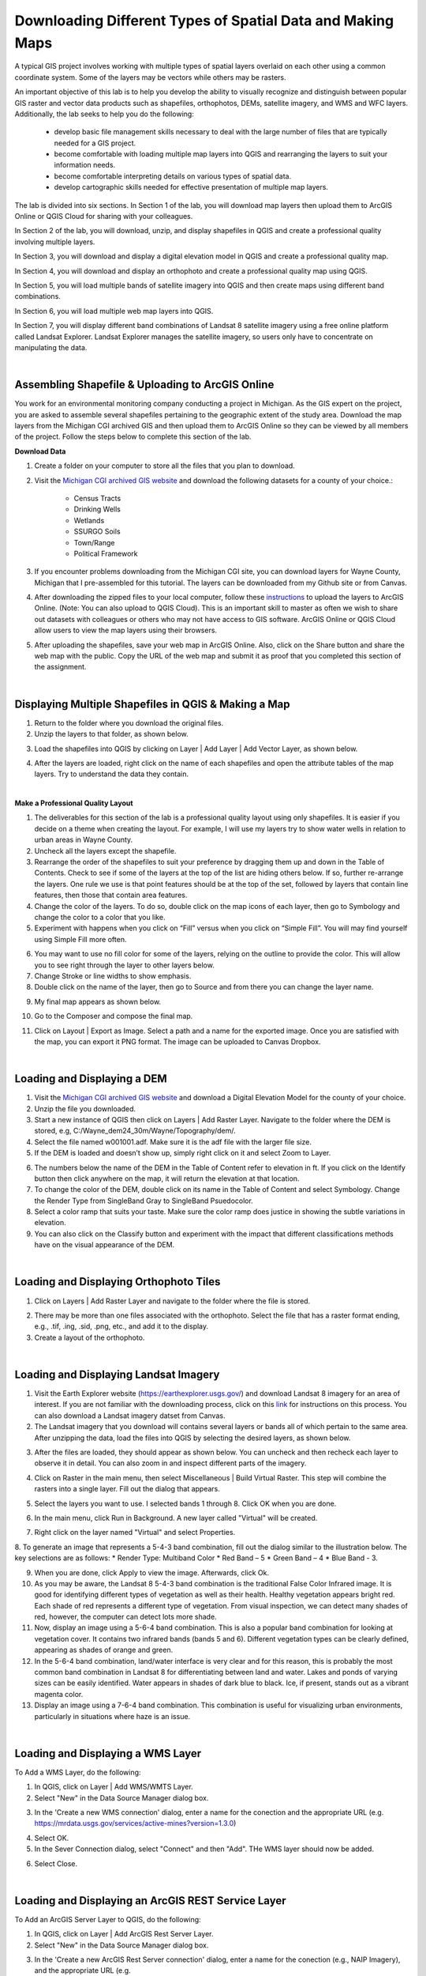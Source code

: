 
Downloading Different Types of Spatial Data and Making Maps
==============================================================================

A typical GIS project involves working with multiple types of spatial layers overlaid on each other using a common coordinate system.  Some of the layers may be vectors while others may be rasters. 

An important objective of this lab is to help you develop the ability to visually recognize and distinguish between popular GIS raster and vector data products such as shapefiles, orthophotos, DEMs, satellite imagery, and WMS and WFC layers.  Additionally, the lab seeks to help you do the following:

   * develop basic file management skills necessary to deal with the large number of files that are typically needed for a GIS project. 

   * become comfortable with loading multiple map layers into QGIS and rearranging the layers to suit your information needs. 

   * become comfortable interpreting details on various types of spatial data.

   * develop cartographic skills needed for effective presentation of multiple map layers.


The lab is divided into six sections. In Section 1 of the lab, you will download map layers then upload them to ArcGIS Online or QGIS Cloud for sharing with your colleagues.

In Section 2 of the lab, you will download, unzip, and display shapefiles in QGIS and create a professional quality involving multiple layers.

In Section 3, you will download and display a digital elevation model in QGIS and create a professional quality map.

In Section 4, you will download and display an orthophoto and create a professional quality map using QGIS.

In Section 5, you will load multiple bands of satellite imagery into QGIS and then create maps using different band combinations.

In Section 6, you will load multiple web map layers into QGIS.

In Section 7, you will display different band combinations of Landsat 8 satellite imagery using a free online platform called Landsat Explorer. Landsat Explorer manages the satellite imagery, so users only have to concentrate on manipulating the data.


|

Assembling Shapefile & Uploading to ArcGIS Online
---------------------------------------------------------

You work for an environmental monitoring company conducting a project in Michigan. As the GIS expert on the project, you are asked to assemble several shapefiles pertaining to the geographic extent of the study area. Download the map layers from the Michigan CGI archived GIS and then upload them to ArcGIS Online so they can be viewed by all members of the project. Follow the steps below to complete this section of the lab.



**Download Data**

1. Create a folder on your computer to store all the files that you plan to download.

2. Visit the `Michigan CGI archived GIS website <https://web.archive.org/web/20160201222536/http://www.mcgi.state.mi.us/mgdl/?action=thm>`_ and download the following datasets for a county of your choice.:

    * Census Tracts
    * Drinking Wells
    * Wetlands
    * SSURGO Soils
    * Town/Range
    * Political Framework


3. If you encounter problems downloading from the Michigan CGI site, you can download layers for Wayne County, Michigan that I pre-assembled for this tutorial. The layers can be downloaded from my Github site or from Canvas.  

4. After downloading the zipped files to your local computer, follow these `instructions <https://docs.google.com/document/d/147gzsdNa_ftIsVoWLqeOlOy73D80mPx4/edit>`_ to upload the layers to ArcGIS Online. (Note: You can also upload to QGIS Cloud). This is an important skill to master as often we wish to share out datasets with colleagues or others who may not have access to GIS software.  ArcGIS Online or QGIS Cloud allow users to view the map layers using their browsers.

5. After uploading the shapefiles, save your web map in ArcGIS Online. Also, click on the Share button and share the web map with the public.  Copy the URL of the web map and submit it as proof that you completed this section of the assignment.



|


Displaying Multiple Shapefiles in QGIS & Making a Map  
--------------------------------------------------------

1. Return to the folder where you download the original files.


2. Unzip the layers to that folder, as shown below.  

.. image:: img/unzipping_data.png
   :alt: Unzipping Data

 

3. Load the shapefiles into QGIS by clicking on Layer | Add Layer | Add Vector Layer, as shown below.

.. image:: img/load_vectorlayer.png
   :alt: Loading Vector Layer into QGIS


4.  After the layers are loaded, right click on the name of each shapefiles and open the attribute tables of the map layers. Try to understand the data they contain.




|


**Make a Professional Quality Layout**

1. The deliverables for this section of the lab is a professional quality layout using only shapefiles. It is easier if you decide on a theme when creating the layout.  For example, I will use my layers try to show water wells in relation to urban areas in Wayne County.

2.  Uncheck all the layers except the shapefile.

3. Rearrange the order of the shapefiles to suit your preference by dragging them up and down in the Table of Contents. Check to see if some of the layers at the top of the list are hiding others below. If so, further re-arrange the layers. One rule we use is that point features should be at the top of the set, followed by layers that contain line features, then those that contain area features. 

4. Change the color of the layers. To do so, double click on the map icons of each layer, then go to Symbology and change the color to a color that you like. 
 

5. Experiment with happens when you click on “Fill” versus when you click on “Simple Fill”.  You will may find yourself using Simple Fill more often.  

.. image:: img/simple_fill.png
   :alt: GPS Data  


6. You may want to use no fill color for some of the layers, relying on the outline to provide the color. This will allow you to see right through the layer to other layers below. 


7.  Change Stroke or line widths to show emphasis.


8.  Double click on the name of the layer, then go to Source and from there you can change the layer name.

.. image:: img/cities_lab2.png
   :alt: GPS Data  



9. My final map appears as shown below.
 
.. image:: img/final_shapefile_map.png
   :alt: GPS Data  


10. Go to the Composer and compose the final map.
 
.. image:: img/final_shapefile_map2.png
   :alt: GPS Data  


11. Click on Layout | Export as Image.  Select a path and a name for the exported image.   Once you are satisfied with the map, you can export it PNG format. The image can be uploaded to Canvas Dropbox. 


|




Loading and Displaying a DEM 
--------------------------------

1. Visit the `Michigan CGI archived GIS website <https://web.archive.org/web/20160201222536/http://www.mcgi.state.mi.us/mgdl/?action=thm>`_ and download a Digital Elevation Model for the county of your choice. 

2. Unzip the file you downloaded.

3. Start a new instance of QGIS then click on Layers | Add Raster Layer.  Navigate to the folder where the DEM is stored, e.g, C:/Wayne_dem24_30m/Wayne/Topography/dem/. 

4. Select the file named w001001.adf. Make sure it is the adf file with the larger file size.

5. If the DEM is loaded and doesn’t show up, simply right click on it and select Zoom to Layer.

.. image:: img/wayne_dem.png
   :alt: Digital Elevation Model

6. The numbers below the name of the DEM in the Table of Content refer to elevation in ft.  If you click on the Identify button then click anywhere on the map, it will return the elevation at that location.


7. To change the color of the DEM, double click on its name in the Table of Content and select Symbology. Change the Render Type from SingleBand Gray to SingleBand Psuedocolor.  

8. Select a color ramp that suits your taste. Make sure the color ramp does justice in showing the subtle variations in elevation. 

9. You can also click on the Classify button and experiment with the impact that different classifications methods have on the visual appearance of the DEM.


.. image:: img/dem_symbology.png
   :alt: Digital Elevation Model




|

Loading and Displaying Orthophoto Tiles
-----------------------------------------------

1. Click on Layers | Add Raster Layer and navigate to the folder where the file is stored.  


.. image:: img/ann_arbor_east.png
   :alt: Loading Orthophoto

2. There may be more than one files associated with the orthophoto. Select the file that has a raster format ending, e.g., .tif, .ing, .sid, .png, etc., and add it to the display.

3. Create a layout of the orthophoto.




|



Loading and Displaying Landsat Imagery
----------------------------------------

1. Visit the Earth Explorer website (https://earthexplorer.usgs.gov/) and download Landsat 8 imagery for an area of interest.  If you are not familiar with the downloading process, click on this `link <https://guides.library.uwm.edu/c.php?g=567847&p=5338445>`_ for instructions on this process.  You can also download a Landsat imagery datset from Canvas.


2. The Landsat imagery that you download will contains several layers or bands all of which pertain to the same area.  After unzipping the data, load the files into QGIS by selecting the desired layers, as shown below.

.. image:: img/landsat_imagery1.png
   :alt: Landsat Imagery 

3. After the files are loaded, they should appear as shown below. You can uncheck and then recheck each layer to observe it in detail. You can also zoom in and inspect different parts of the imagery. 

.. image:: img/imagery_in_qgis.png
   :alt: Landsat Imagery in QGIS

4. Click on Raster in the main menu, then select Miscellaneous | Build Virtual Raster.  This step will combine the rasters into a single layer.  Fill out the dialog that appears.

.. image:: img/virtual_raster.png
   :alt: Landsat Imagery in QGIS

5. Select the layers you want to use. I selected bands 1 through 8.  Click OK when you are done.

.. image:: img/multiple_selected_rasters.png
   :alt: Selecting Landsat Bands for Display in QGIS

 
6. In the main menu, click Run in Background. A new layer called "Virtual" will be created.

.. image:: img/build_virtual_raster1.png
   :alt: Building a Virtual Raster in QGIS

 
7. Right click on the layer named "Virtual" and select Properties.
 

.. image:: img/virtual_raster2.png
   :alt: Landsat Imagery in QGIS


8.  To generate an image that represents a 5-4-3 band combination, fill out the dialog similar to the illustration below. The key selections are as follows: 
* Render Type: Multiband Color
* Red Band – 5
* Green Band – 4
* Blue Band - 3.

.. image:: img/symbolizing_virtual_raster.png
   :alt: Symbolizing Virtual Rasters



9. When you are done, click Apply to view the image. Afterwards, click Ok.

10. As you may be aware, the Landsat 8 5-4-3 band combination is the traditional False Color Infrared image. It is good for identifying different types of vegetation as well as their health. Healthy vegetation appears bright red. Each shade of red represents a different type of vegetation. From visual inspection, we can detect many shades of red, however, the computer can detect lots more shade.
    
11. Now, display an image using a 5-6-4 band combination. This is also a popular band combination for looking at vegetation cover. It contains two infrared bands (bands 5 and 6). Different vegetation types can be clearly defined, appearing as shades of orange and green. 

12. In the 5-6-4 band combination, land/water interface is very clear and for this reason, this is probably the most common band combination in Landsat 8 for differentiating between land and water.  Lakes and ponds of varying sizes can be easily identified. Water appears in shades of dark blue to black.  Ice, if present, stands out as a vibrant magenta color.

13. Display an image using a 7-6-4 band combination. This combination is useful for visualizing urban environments, particularly in situations where haze is an issue. 



|

Loading and Displaying a WMS Layer
-----------------------------------

To Add a WMS Layer, do the following:

1. In QGIS, click on Layer | Add WMS/WMTS Layer.

2. Select "New" in the Data Source Manager dialog box.

.. image:: img/wms_new_connection.png
   :alt: GPS Data Source Connection 


3. In the 'Create a new WMS connection' dialog, enter a name for the conection and the appropriate URL (e.g. https://mrdata.usgs.gov/services/active-mines?version=1.3.0)

.. image:: img/new_wms_connection.png
   :alt: GPS Data  


4. Select OK.

5. In the Sever Connection dialog, select "Connect" and then "Add". THe WMS layer should now be added.

.. image:: img/wms_connection_dialog.png
   :alt: GPS Data  

6. Select Close.

|




Loading and Displaying an ArcGIS REST Service Layer 
-----------------------------------------------------


To Add an ArcGIS Server Layer to QGIS, do the following:

1. In QGIS, click on Layer | Add ArcGIS Rest Server Layer.

2. Select "New" in the Data Source Manager dialog box.

.. image:: img/arcgis_server_connection.png
   :alt: GPS Data Source Connection 


3. In the 'Create a new ArcGIS Rest Server connection' dialog, enter a name for the conection (e.g., NAIP Imagery), and the appropriate URL (e.g. https://gis.apfo.usda.gov/arcgis/rest/services/NAIP/USDA_CONUS_PRIME/ImageServer?)


4. Select OK.


5. In the Sever Connection dialog, select "Connect". 


6. When the NAIP Imagery connection appears, expand it then select the web map layer. Click "Add". The NAIP imagery layer should now be added.  Select Close.

.. image:: img/arcgis_server_imagery_connection.png
   :alt: GPS Data  


7. The NAIP imagery should now appear in the map area of QGIS.

.. image:: img/arcgis_server_imagery.png
   :alt: GPS Data  



For more information, please view this `YouTube Video <https://www.youtube.com/watch?v=eW41DrPFquQ>`_.



|



Landsat Explorer
---------------------------

ESRI has a web mapping application called `Landsat Explorer <https://livingatlas2.arcgis.com/landsatexplorer/>`_ that can be used to quickly create Color Composites. With this application all the bands are preloaded, so there is no need to download data.

1. Open Landsat Explorer and locate San Francisco.

2. Display Landsat imagery using a 5-4-3 combination.  Comment on vegetation patterns you notice in the imagery. Zoom in to see patterns clearer.

3. Display Landsat imagery using a 7-6-4 combination.  Comment on how well you can detect urbanized areas in this imagery, particularly when you zoom in.

4. What is NDVI? (See Module 2.7).  Display San Francisco using the NDVI index (Tip: use "Vegetation Index". Also, make sure you click on the question mark next to this renderer to learn more about it). 

5. Where in the San Francisco region would you find areas that have moderate NDVIs (between 0.2 to 0.3) and high NDVIs (0.6 to 0.9).


.. image:: img/ndvi-1.png
   :alt: GPS Data 

|



**Example Map**


.. image:: img/oakland_dem.png
   :alt: DEM map 


|


Summary of Deliverables
-------------------------

1. A professional quality map consisting of three or four vector layers showing the relationship between bedrock geology, water wells, and urban areas.
2. A professional quality map showing the Digital Elevation Model you downloaded.
3. Screenshots showing the satellite imagery you downloaded displayed in the following band combinations: 5-4-3; 5-6-4 and 7-6-4.
4. A short write up-of the usefulness of the different band combinations that you displayed.
5. A professional quality map showing either the orthophoto tile or tiles you downloaded. 
6. A professional quality map showing mines in the USA based on web services data that you accessed.
7. Screenshots of satellite imagery band combinations that you generated using Landsat Pro and associated comments. 


 
